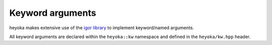 .. _kwargs:

Keyword arguments
=================

heyoka makes extensive use of the `igor library <https://github.com/bluescarni/igor>`__ to implement
keyword/named arguments.

All keyword arguments are declared within the ``heyoka::kw`` namespace and defined in the
``heyoka/kw.hpp`` header.
